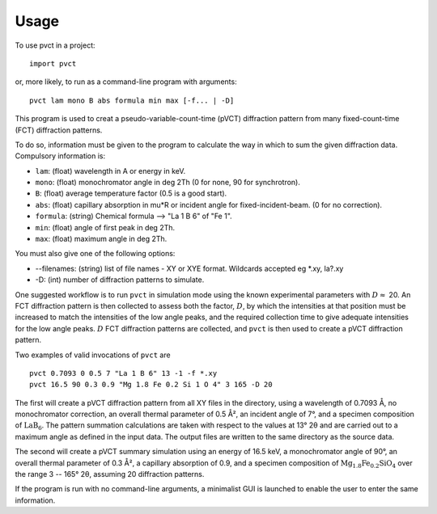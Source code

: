 =====
Usage
=====

To use pvct in a project::

	import pvct

or, more likely, to run as a command-line program with arguments::

	pvct lam mono B abs formula min max [-f... | -D]


This program is used to creat a pseudo-variable-count-time (pVCT) diffraction pattern from many fixed-count-time (FCT)
diffraction patterns.

To do so, information must be given to the program to calculate the way in which to sum the given diffraction data.
Compulsory information is:

* ``lam``: (float) wavelength in A or energy in keV.
* ``mono``: (float) monochromator angle in deg 2Th (0 for none, 90 for synchrotron).
* ``B``: (float) average temperature factor (0.5 is a good start).
* ``abs``: (float) capillary absorption in mu*R or incident angle for fixed-incident-beam. (0 for no correction).
* ``formula``: (string) Chemical formula --> \"La 1 B 6\" of \"Fe 1\".
* ``min``: (float) angle of first peak in deg 2Th.
* ``max``: (float) maximum angle in deg 2Th.
  
You must also give one of the following options:

* --filenames: (string) list of file names - XY or XYE format. Wildcards accepted eg *.xy, la?.xy
* -D: (int) number of diffraction patterns to simulate.

One suggested workflow is to run ``pvct`` in simulation mode using the known experimental parameters with :math:`D\approx` 20. An FCT diffraction pattern is then collected to assess both the factor, :math:`D`, by which the intensities at that position must be increased to match the intensities of the low angle peaks, and the required collection time to give adequate intensities for the low angle peaks. :math:`D` FCT diffraction patterns are collected, and ``pvct`` is then used to create a pVCT diffraction pattern. 

Two examples of valid invocations of ``pvct`` are ::

	pvct 0.7093 0 0.5 7 "La 1 B 6" 13 -1 -f *.xy
	pvct 16.5 90 0.3 0.9 "Mg 1.8 Fe 0.2 Si 1 O 4" 3 165 -D 20

The first will create a pVCT diffraction pattern from all XY files in the directory, using a wavelength of 0.7093 Å, no monochromator correction, an overall thermal parameter of 0.5 Å², an incident angle of 7°, and a specimen composition of :math:`\mathrm{LaB}_6`. The pattern summation calculations are taken with respect to the values at 13° 2θ and are carried out to a maximum angle as defined in the input data. The output files are written to the same directory as the source data.

The second will create a pVCT summary simulation using an energy of 16.5 keV, a monochromator angle of 90°, an overall thermal parameter of 0.3 Å², a capillary absorption of 0.9, and a specimen composition of :math:`\mathrm{Mg_{1.8}Fe_{0.2}SiO_4}` over the range 3 -- 165° 2θ, assuming 20 diffraction patterns.

If the program is run with no command-line arguments, a minimalist GUI is launched to enable the user to enter the same information.